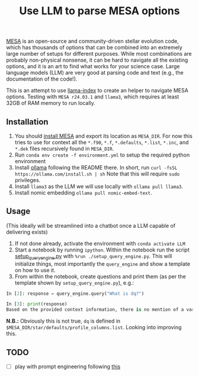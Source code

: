 #+title: Use LLM to parse MESA options

[[https://docs.mesastar.org/en/latest/][MESA]] is an open-source and community-driven stellar evolution code,
which has thousands of options that can be combined into an extremely
large number of setups for different purposes. While most combinations
are probably non-physical nonsense, it can be hard to navigate all the
existing options, and it is an art to find what works for your science
case. Large language models (LLM) are very good at parsing code and
text (e.g., the documentation of the code!).

This is an attempt to use [[https://docs.llamaindex.ai/en/stable/][llama-index]] to create an helper to navigate
MESA options. Testing with =MESA r24.03.1= and =llama3=, which requires at
least 32GB of RAM memory to run locally.


** Installation

1. You should [[https://docs.mesastar.org/en/latest/installation.html][install MESA]] and export its location as =MESA_DIR=. For
   now this tries to use for context all the =*.f90=, =*.f=, =*.defaults=,
   =*.list=, =*.inc=, and =*.dek= files recursively found in =MESA_DIR=.
2. Run =conda env create -f environment.yml= to setup the required python environment
3. Install [[https://github.com/ollama/ollama][ollama]] following the README there. In short, run =curl -fsSL https://ollama.com/install.sh | sh=
   Note that this will require =sudo= privileges.
4. Install =llama3= as the LLM we will use locally with =ollama pull llama3=.
5. Install nomic embedding =ollama pull nomic-embed-text=.

** Usage

(This ideally will be streamlined into a chatbot once a LLM capable of
delivering exists)

1. If not done already, activate the environment with =conda activate LLM=
2. Start a notebook by running =ipython=. Within the notebook run the
   script [[./setup_query_engine.py][setup_query_engine.py]] with =%run ./setup_query_engine.py=. This will initialize things,
   most importantly the =query_engine= and show a template on how to use it.
3. From within the notebook, create questions and print them (as per
   the template shown by =setup_query_engine.py=), e.g.:

#+begin_src python
In [2]: response = query_engine.query("What is dq?")

In [3]: print(response)
Based on the provided context information, there is no mention of a variable or parameter named "dq". Therefore, I cannot provide an answer to the query. The given files contain various parameters and settings for controlling simulations using the LLMESA code, but none of them seem to relate to a variable named "dq".
#+end_src

*N.B.:* Obviously this is not true, =dq= is defined in =$MESA_DIR/star/defaults/profile_columns.list=. Looking into improving this.

** TODO

- [ ] play with prompt engineering following [[https://docs.llamaindex.ai/en/stable/module_guides/models/prompts/][this]]
